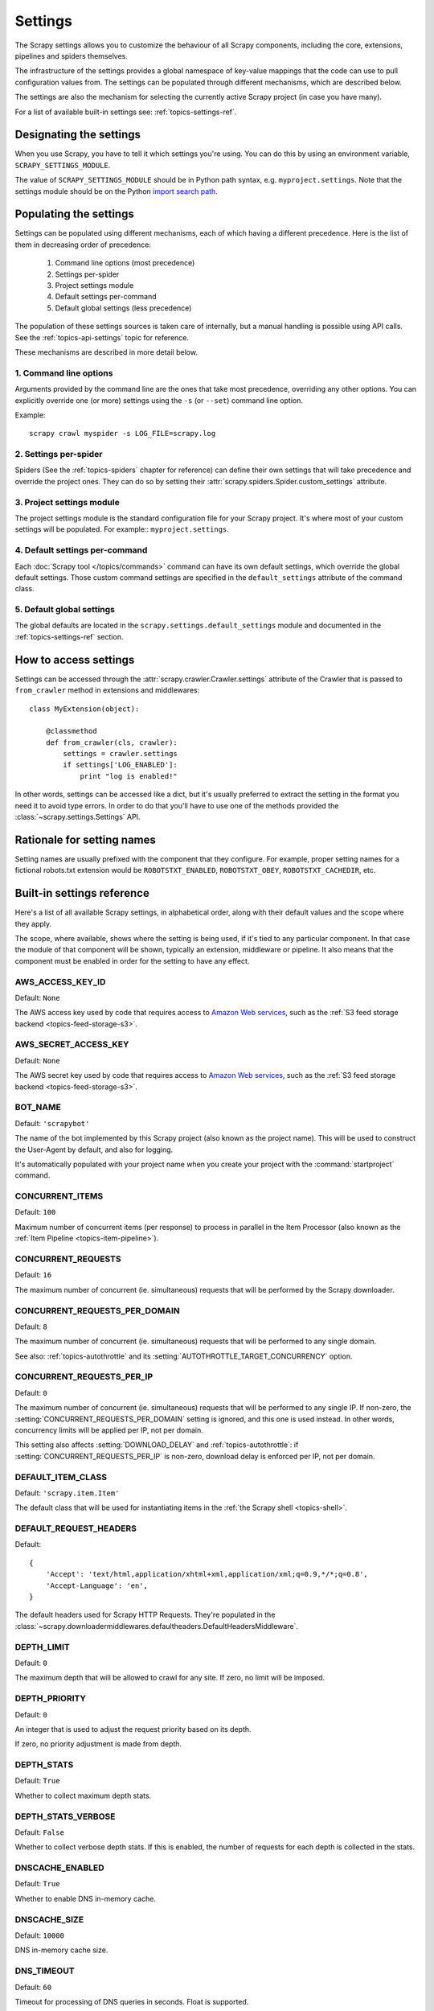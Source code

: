 .. _topics-settings:

========
Settings
========

The Scrapy settings allows you to customize the behaviour of all Scrapy
components, including the core, extensions, pipelines and spiders themselves.

The infrastructure of the settings provides a global namespace of key-value mappings
that the code can use to pull configuration values from. The settings can be
populated through different mechanisms, which are described below.

The settings are also the mechanism for selecting the currently active Scrapy
project (in case you have many).

For a list of available built-in settings see: :ref:`topics-settings-ref`.

.. _topics-settings-module-envvar:

Designating the settings
========================

When you use Scrapy, you have to tell it which settings you're using. You can
do this by using an environment variable, ``SCRAPY_SETTINGS_MODULE``.

The value of ``SCRAPY_SETTINGS_MODULE`` should be in Python path syntax, e.g.
``myproject.settings``. Note that the settings module should be on the
Python `import search path`_.

.. _import search path: https://docs.python.org/2/tutorial/modules.html#the-module-search-path

Populating the settings
=======================

Settings can be populated using different mechanisms, each of which having a
different precedence. Here is the list of them in decreasing order of
precedence:

 1. Command line options (most precedence)
 2. Settings per-spider
 3. Project settings module
 4. Default settings per-command
 5. Default global settings (less precedence)

The population of these settings sources is taken care of internally, but a
manual handling is possible using API calls. See the
:ref:`topics-api-settings` topic for reference.

These mechanisms are described in more detail below.

1. Command line options
-----------------------

Arguments provided by the command line are the ones that take most precedence,
overriding any other options. You can explicitly override one (or more)
settings using the ``-s`` (or ``--set``) command line option.

.. highlight:: sh

Example::

    scrapy crawl myspider -s LOG_FILE=scrapy.log

2. Settings per-spider
----------------------

Spiders (See the :ref:`topics-spiders` chapter for reference) can define their
own settings that will take precedence and override the project ones. They can
do so by setting their :attr:`scrapy.spiders.Spider.custom_settings` attribute.

3. Project settings module
--------------------------

The project settings module is the standard configuration file for your Scrapy
project.  It's where most of your custom settings will be populated. For
example:: ``myproject.settings``.

4. Default settings per-command
-------------------------------

Each :doc:`Scrapy tool </topics/commands>` command can have its own default
settings, which override the global default settings. Those custom command
settings are specified in the ``default_settings`` attribute of the command
class.

5. Default global settings
--------------------------

The global defaults are located in the ``scrapy.settings.default_settings``
module and documented in the :ref:`topics-settings-ref` section.

How to access settings
======================

.. highlight:: python

Settings can be accessed through the :attr:`scrapy.crawler.Crawler.settings`
attribute of the Crawler that is passed to ``from_crawler`` method in
extensions and middlewares::

    class MyExtension(object):

        @classmethod
        def from_crawler(cls, crawler):
            settings = crawler.settings
            if settings['LOG_ENABLED']:
                print "log is enabled!"

In other words, settings can be accessed like a dict, but it's usually preferred
to extract the setting in the format you need it to avoid type errors. In order
to do that you'll have to use one of the methods provided the
:class:`~scrapy.settings.Settings` API.

Rationale for setting names
===========================

Setting names are usually prefixed with the component that they configure. For
example, proper setting names for a fictional robots.txt extension would be
``ROBOTSTXT_ENABLED``, ``ROBOTSTXT_OBEY``, ``ROBOTSTXT_CACHEDIR``, etc.


.. _topics-settings-ref:

Built-in settings reference
===========================

Here's a list of all available Scrapy settings, in alphabetical order, along
with their default values and the scope where they apply.

The scope, where available, shows where the setting is being used, if it's tied
to any particular component. In that case the module of that component will be
shown, typically an extension, middleware or pipeline. It also means that the
component must be enabled in order for the setting to have any effect.

.. setting:: AWS_ACCESS_KEY_ID

AWS_ACCESS_KEY_ID
-----------------

Default: ``None``

The AWS access key used by code that requires access to `Amazon Web services`_,
such as the :ref:`S3 feed storage backend <topics-feed-storage-s3>`.

.. setting:: AWS_SECRET_ACCESS_KEY

AWS_SECRET_ACCESS_KEY
---------------------

Default: ``None``

The AWS secret key used by code that requires access to `Amazon Web services`_,
such as the :ref:`S3 feed storage backend <topics-feed-storage-s3>`.

.. setting:: BOT_NAME

BOT_NAME
--------

Default: ``'scrapybot'``

The name of the bot implemented by this Scrapy project (also known as the
project name). This will be used to construct the User-Agent by default, and
also for logging.

It's automatically populated with your project name when you create your
project with the :command:`startproject` command.

.. setting:: CONCURRENT_ITEMS

CONCURRENT_ITEMS
----------------

Default: ``100``

Maximum number of concurrent items (per response) to process in parallel in the
Item Processor (also known as the :ref:`Item Pipeline <topics-item-pipeline>`).

.. setting:: CONCURRENT_REQUESTS

CONCURRENT_REQUESTS
-------------------

Default: ``16``

The maximum number of concurrent (ie. simultaneous) requests that will be
performed by the Scrapy downloader.

.. setting:: CONCURRENT_REQUESTS_PER_DOMAIN

CONCURRENT_REQUESTS_PER_DOMAIN
------------------------------

Default: ``8``

The maximum number of concurrent (ie. simultaneous) requests that will be
performed to any single domain.

See also: :ref:`topics-autothrottle` and its
:setting:`AUTOTHROTTLE_TARGET_CONCURRENCY` option.


.. setting:: CONCURRENT_REQUESTS_PER_IP

CONCURRENT_REQUESTS_PER_IP
--------------------------

Default: ``0``

The maximum number of concurrent (ie. simultaneous) requests that will be
performed to any single IP. If non-zero, the
:setting:`CONCURRENT_REQUESTS_PER_DOMAIN` setting is ignored, and this one is
used instead. In other words, concurrency limits will be applied per IP, not
per domain.

This setting also affects :setting:`DOWNLOAD_DELAY` and
:ref:`topics-autothrottle`: if :setting:`CONCURRENT_REQUESTS_PER_IP`
is non-zero, download delay is enforced per IP, not per domain.


.. setting:: DEFAULT_ITEM_CLASS

DEFAULT_ITEM_CLASS
------------------

Default: ``'scrapy.item.Item'``

The default class that will be used for instantiating items in the :ref:`the
Scrapy shell <topics-shell>`.

.. setting:: DEFAULT_REQUEST_HEADERS

DEFAULT_REQUEST_HEADERS
-----------------------

Default::

    {
        'Accept': 'text/html,application/xhtml+xml,application/xml;q=0.9,*/*;q=0.8',
        'Accept-Language': 'en',
    }

The default headers used for Scrapy HTTP Requests. They're populated in the
:class:`~scrapy.downloadermiddlewares.defaultheaders.DefaultHeadersMiddleware`.

.. setting:: DEPTH_LIMIT

DEPTH_LIMIT
-----------

Default: ``0``

The maximum depth that will be allowed to crawl for any site. If zero, no limit
will be imposed.

.. setting:: DEPTH_PRIORITY

DEPTH_PRIORITY
--------------

Default: ``0``

An integer that is used to adjust the request priority based on its depth.

If zero, no priority adjustment is made from depth.

.. setting:: DEPTH_STATS

DEPTH_STATS
-----------

Default: ``True``

Whether to collect maximum depth stats.

.. setting:: DEPTH_STATS_VERBOSE

DEPTH_STATS_VERBOSE
-------------------

Default: ``False``

Whether to collect verbose depth stats. If this is enabled, the number of
requests for each depth is collected in the stats.

.. setting:: DNSCACHE_ENABLED

DNSCACHE_ENABLED
----------------

Default: ``True``

Whether to enable DNS in-memory cache.

.. setting:: DNSCACHE_SIZE

DNSCACHE_SIZE
----------------

Default: ``10000``

DNS in-memory cache size.

.. setting:: DNS_TIMEOUT

DNS_TIMEOUT
----------------

Default: ``60``

Timeout for processing of DNS queries in seconds. Float is supported.

.. setting:: DOWNLOADER

DOWNLOADER
----------

Default: ``'scrapy.core.downloader.Downloader'``

The downloader to use for crawling.

.. setting:: DOWNLOADER_MIDDLEWARES

DOWNLOADER_MIDDLEWARES
----------------------

Default:: ``{}``

A dict containing the downloader middlewares enabled in your project, and their
orders. For more info see :ref:`topics-downloader-middleware-setting`.

.. setting:: DOWNLOADER_MIDDLEWARES_BASE

DOWNLOADER_MIDDLEWARES_BASE
---------------------------

Default::

    {
        'scrapy.downloadermiddlewares.robotstxt.RobotsTxtMiddleware': 100,
        'scrapy.downloadermiddlewares.httpauth.HttpAuthMiddleware': 300,
        'scrapy.downloadermiddlewares.downloadtimeout.DownloadTimeoutMiddleware': 350,
        'scrapy.downloadermiddlewares.useragent.UserAgentMiddleware': 400,
        'scrapy.downloadermiddlewares.retry.RetryMiddleware': 500,
        'scrapy.downloadermiddlewares.defaultheaders.DefaultHeadersMiddleware': 550,
        'scrapy.downloadermiddlewares.redirect.MetaRefreshMiddleware': 580,
        'scrapy.downloadermiddlewares.httpcompression.HttpCompressionMiddleware': 590,
        'scrapy.downloadermiddlewares.redirect.RedirectMiddleware': 600,
        'scrapy.downloadermiddlewares.cookies.CookiesMiddleware': 700,
        'scrapy.downloadermiddlewares.httpproxy.HttpProxyMiddleware': 750,
        'scrapy.downloadermiddlewares.chunked.ChunkedTransferMiddleware': 830,
        'scrapy.downloadermiddlewares.stats.DownloaderStats': 850,
        'scrapy.downloadermiddlewares.httpcache.HttpCacheMiddleware': 900,
    }

A dict containing the downloader middlewares enabled by default in Scrapy. You
should never modify this setting in your project, modify
:setting:`DOWNLOADER_MIDDLEWARES` instead.  For more info see
:ref:`topics-downloader-middleware-setting`.

.. setting:: DOWNLOADER_STATS

DOWNLOADER_STATS
----------------

Default: ``True``

Whether to enable downloader stats collection.

.. setting:: DOWNLOAD_DELAY

DOWNLOAD_DELAY
--------------

Default: ``0``

The amount of time (in secs) that the downloader should wait before downloading
consecutive pages from the same website. This can be used to throttle the
crawling speed to avoid hitting servers too hard. Decimal numbers are
supported.  Example::

    DOWNLOAD_DELAY = 0.25    # 250 ms of delay

This setting is also affected by the :setting:`RANDOMIZE_DOWNLOAD_DELAY`
setting (which is enabled by default). By default, Scrapy doesn't wait a fixed
amount of time between requests, but uses a random interval between 0.5 and 1.5
* :setting:`DOWNLOAD_DELAY`.

When :setting:`CONCURRENT_REQUESTS_PER_IP` is non-zero, delays are enforced
per ip address instead of per domain.

You can also change this setting per spider by setting ``download_delay``
spider attribute.

.. setting:: DOWNLOAD_HANDLERS

DOWNLOAD_HANDLERS
-----------------

Default: ``{}``

A dict containing the request downloader handlers enabled in your project.
See `DOWNLOAD_HANDLERS_BASE` for example format.

.. setting:: DOWNLOAD_HANDLERS_BASE

DOWNLOAD_HANDLERS_BASE
----------------------

Default::

    {
        'file': 'scrapy.core.downloader.handlers.file.FileDownloadHandler',
        'http': 'scrapy.core.downloader.handlers.http.HttpDownloadHandler',
        'https': 'scrapy.core.downloader.handlers.http.HttpDownloadHandler',
        's3': 'scrapy.core.downloader.handlers.s3.S3DownloadHandler',
    }

A dict containing the request download handlers enabled by default in Scrapy.
You should never modify this setting in your project, modify
:setting:`DOWNLOAD_HANDLERS` instead.

If you want to disable any of the above download handlers you must define them
in your project's :setting:`DOWNLOAD_HANDLERS` setting and assign `None`
as their value.  For example, if you want to disable the file download
handler::

    DOWNLOAD_HANDLERS = {
        'file': None,
    }

.. setting:: DOWNLOAD_TIMEOUT

DOWNLOAD_TIMEOUT
----------------

Default: ``180``

The amount of time (in secs) that the downloader will wait before timing out.

.. note::

    This timeout can be set per spider using :attr:`download_timeout`
    spider attribute and per-request using :reqmeta:`download_timeout`
    Request.meta key.

.. setting:: DOWNLOAD_MAXSIZE

DOWNLOAD_MAXSIZE
----------------

Default: `1073741824` (1024MB)

The maximum response size (in bytes) that downloader will download.

If you want to disable it set to 0.

.. reqmeta:: download_maxsize

.. note::

    This size can be set per spider using :attr:`download_maxsize`
    spider attribute and per-request using :reqmeta:`download_maxsize`
    Request.meta key.

    This feature needs Twisted >= 11.1.

.. setting:: DOWNLOAD_WARNSIZE

DOWNLOAD_WARNSIZE
-----------------

Default: `33554432` (32MB)

The response size (in bytes) that downloader will start to warn.

If you want to disable it set to 0.

.. note::

    This size can be set per spider using :attr:`download_warnsize`
    spider attribute and per-request using :reqmeta:`download_warnsize`
    Request.meta key.

    This feature needs Twisted >= 11.1.

.. setting:: DUPEFILTER_CLASS

DUPEFILTER_CLASS
----------------

Default: ``'scrapy.dupefilters.RFPDupeFilter'``

The class used to detect and filter duplicate requests.

The default (``RFPDupeFilter``) filters based on request fingerprint using
the ``scrapy.utils.request.request_fingerprint`` function. In order to change
the way duplicates are checked you could subclass ``RFPDupeFilter`` and
override its ``request_fingerprint`` method. This method should accept
scrapy :class:`~scrapy.http.Request` object and return its fingerprint
(a string).

.. setting:: DUPEFILTER_DEBUG

DUPEFILTER_DEBUG
----------------

Default: ``False``

By default, ``RFPDupeFilter`` only logs the first duplicate request.
Setting :setting:`DUPEFILTER_DEBUG` to ``True`` will make it log all duplicate requests.

.. setting:: EDITOR

EDITOR
------

Default: `depends on the environment`

The editor to use for editing spiders with the :command:`edit` command. It
defaults to the ``EDITOR`` environment variable, if set. Otherwise, it defaults
to ``vi`` (on Unix systems) or the IDLE editor (on Windows).

.. setting:: EXTENSIONS

EXTENSIONS
----------

Default:: ``{}``

A dict containing the extensions enabled in your project, and their orders.

.. setting:: EXTENSIONS_BASE

EXTENSIONS_BASE
---------------

Default::

    {
        'scrapy.extensions.corestats.CoreStats': 0,
        'scrapy.telnet.TelnetConsole': 0,
        'scrapy.extensions.memusage.MemoryUsage': 0,
        'scrapy.extensions.memdebug.MemoryDebugger': 0,
        'scrapy.extensions.closespider.CloseSpider': 0,
        'scrapy.extensions.feedexport.FeedExporter': 0,
        'scrapy.extensions.logstats.LogStats': 0,
        'scrapy.extensions.spiderstate.SpiderState': 0,
        'scrapy.extensions.throttle.AutoThrottle': 0,
    }

The list of available extensions. Keep in mind that some of them need to
be enabled through a setting. By default, this setting contains all stable
built-in extensions.

For more information See the :ref:`extensions user guide  <topics-extensions>`
and the :ref:`list of available extensions <topics-extensions-ref>`.

.. setting:: ITEM_PIPELINES

ITEM_PIPELINES
--------------

Default: ``{}``

A dict containing the item pipelines to use, and their orders. The dict is
empty by default order values are arbitrary but it's customary to define them
in the 0-1000 range.

Lists are supported in :setting:`ITEM_PIPELINES` for backwards compatibility,
but they are deprecated.

Example::

   ITEM_PIPELINES = {
       'mybot.pipelines.validate.ValidateMyItem': 300,
       'mybot.pipelines.validate.StoreMyItem': 800,
   }

.. setting:: ITEM_PIPELINES_BASE

ITEM_PIPELINES_BASE
-------------------

Default: ``{}``

A dict containing the pipelines enabled by default in Scrapy. You should never
modify this setting in your project, modify :setting:`ITEM_PIPELINES` instead.

.. setting:: LOG_ENABLED

LOG_ENABLED
-----------

Default: ``True``

Whether to enable logging.

.. setting:: LOG_ENCODING

LOG_ENCODING
------------

Default: ``'utf-8'``

The encoding to use for logging.

.. setting:: LOG_FILE

LOG_FILE
--------

Default: ``None``

File name to use for logging output. If None, standard error will be used.

.. setting:: LOG_FORMAT

LOG_FORMAT
----------

Default: ``'%(asctime)s [%(name)s] %(levelname)s: %(message)s'``

String for formatting log messsages. Refer to the `Python logging documentation`_ for the whole list of available
placeholders.

.. _Python logging documentation: https://docs.python.org/2/library/logging.html#logrecord-attributes

.. setting:: LOG_DATEFORMAT

LOG_DATEFORMAT
--------------

Default: ``'%Y-%m-%d %H:%M:%S'``

String for formatting date/time, expansion of the ``%(asctime)s`` placeholder
in :setting:`LOG_FORMAT`. Refer to the `Python datetime documentation`_ for the whole list of available
directives.

.. _Python datetime documentation: https://docs.python.org/2/library/datetime.html#strftime-and-strptime-behavior

.. setting:: LOG_LEVEL

LOG_LEVEL
---------

Default: ``'DEBUG'``

Minimum level to log. Available levels are: CRITICAL, ERROR, WARNING,
INFO, DEBUG. For more info see :ref:`topics-logging`.

.. setting:: LOG_STDOUT

LOG_STDOUT
----------

Default: ``False``

If ``True``, all standard output (and error) of your process will be redirected
to the log. For example if you ``print 'hello'`` it will appear in the Scrapy
log.

.. setting:: MEMDEBUG_ENABLED

MEMDEBUG_ENABLED
----------------

Default: ``False``

Whether to enable memory debugging.

.. setting:: MEMDEBUG_NOTIFY

MEMDEBUG_NOTIFY
---------------

Default: ``[]``

When memory debugging is enabled a memory report will be sent to the specified
addresses if this setting is not empty, otherwise the report will be written to
the log.

Example::

    MEMDEBUG_NOTIFY = ['user@example.com']

.. setting:: MEMUSAGE_ENABLED

MEMUSAGE_ENABLED
----------------

Default: ``False``

Scope: ``scrapy.extensions.memusage``

Whether to enable the memory usage extension that will shutdown the Scrapy
process when it exceeds a memory limit, and also notify by email when that
happened.

See :ref:`topics-extensions-ref-memusage`.

.. setting:: MEMUSAGE_LIMIT_MB

MEMUSAGE_LIMIT_MB
-----------------

Default: ``0``

Scope: ``scrapy.extensions.memusage``

The maximum amount of memory to allow (in megabytes) before shutting down
Scrapy  (if MEMUSAGE_ENABLED is True). If zero, no check will be performed.

See :ref:`topics-extensions-ref-memusage`.

.. setting:: MEMUSAGE_CHECK_INTERVAL_SECONDS

MEMUSAGE_CHECK_INTERVAL_SECONDS
-------------------------------

Default: ``60.0``

Scope: ``scrapy.extensions.memusage``

The :ref:`Memory usage extension <topics-extensions-ref-memusage>`
checks the current memory usage, versus the limits set by 
:setting:`MEMUSAGE_LIMIT_MB` and :setting:`MEMUSAGE_WARNING_MB`, 
at fixed time intervals.

This sets the length of these intervals, in seconds.

See :ref:`topics-extensions-ref-memusage`.

.. setting:: MEMUSAGE_NOTIFY_MAIL

MEMUSAGE_NOTIFY_MAIL
--------------------

Default: ``False``

Scope: ``scrapy.extensions.memusage``

A list of emails to notify if the memory limit has been reached.

Example::

    MEMUSAGE_NOTIFY_MAIL = ['user@example.com']

See :ref:`topics-extensions-ref-memusage`.

.. setting:: MEMUSAGE_REPORT

MEMUSAGE_REPORT
---------------

Default: ``False``

Scope: ``scrapy.extensions.memusage``

Whether to send a memory usage report after each spider has been closed.

See :ref:`topics-extensions-ref-memusage`.

.. setting:: MEMUSAGE_WARNING_MB

MEMUSAGE_WARNING_MB
-------------------

Default: ``0``

Scope: ``scrapy.extensions.memusage``

The maximum amount of memory to allow (in megabytes) before sending a warning
email notifying about it. If zero, no warning will be produced.

.. setting:: NEWSPIDER_MODULE

NEWSPIDER_MODULE
----------------

Default: ``''``

Module where to create new spiders using the :command:`genspider` command.

Example::

    NEWSPIDER_MODULE = 'mybot.spiders_dev'

.. setting:: RANDOMIZE_DOWNLOAD_DELAY

RANDOMIZE_DOWNLOAD_DELAY
------------------------

Default: ``True``

If enabled, Scrapy will wait a random amount of time (between 0.5 and 1.5
* :setting:`DOWNLOAD_DELAY`) while fetching requests from the same
website.

This randomization decreases the chance of the crawler being detected (and
subsequently blocked) by sites which analyze requests looking for statistically
significant similarities in the time between their requests.

The randomization policy is the same used by `wget`_ ``--random-wait`` option.

If :setting:`DOWNLOAD_DELAY` is zero (default) this option has no effect.

.. _wget: http://www.gnu.org/software/wget/manual/wget.html

.. setting:: REACTOR_THREADPOOL_MAXSIZE

REACTOR_THREADPOOL_MAXSIZE
--------------------------

Default: ``10``

The maximum limit for Twisted Reactor thread pool size. This is common
multi-purpose thread pool used by various Scrapy components. Threaded
DNS Resolver, BlockingFeedStorage, S3FilesStore just to name a few. Increase
this value if you're experiencing problems with insufficient blocking IO.

.. setting:: REDIRECT_MAX_TIMES

REDIRECT_MAX_TIMES
------------------

Default: ``20``

Defines the maximum times a request can be redirected. After this maximum the
request's response is returned as is. We used Firefox default value for the
same task.

.. setting:: REDIRECT_MAX_METAREFRESH_DELAY

REDIRECT_MAX_METAREFRESH_DELAY
------------------------------

Default: ``100``

Some sites use meta-refresh for redirecting to a session expired page, so we
restrict automatic redirection to a maximum delay (in seconds)

.. setting:: REDIRECT_PRIORITY_ADJUST

REDIRECT_PRIORITY_ADJUST
------------------------

Default: ``+2``

Adjust redirect request priority relative to original request.
A negative priority adjust means more priority.

.. setting:: ROBOTSTXT_OBEY

ROBOTSTXT_OBEY
--------------

Default: ``False``

Scope: ``scrapy.downloadermiddlewares.robotstxt``

If enabled, Scrapy will respect robots.txt policies. For more information see
:ref:`topics-dlmw-robots`

.. setting:: SCHEDULER

SCHEDULER
---------

Default: ``'scrapy.core.scheduler.Scheduler'``

The scheduler to use for crawling.

.. setting:: SPIDER_CONTRACTS

SPIDER_CONTRACTS
----------------

Default:: ``{}``

A dict containing the scrapy contracts enabled in your project, used for
testing spiders. For more info see :ref:`topics-contracts`.

.. setting:: SPIDER_CONTRACTS_BASE

SPIDER_CONTRACTS_BASE
---------------------

Default::

    {
        'scrapy.contracts.default.UrlContract' : 1,
        'scrapy.contracts.default.ReturnsContract': 2,
        'scrapy.contracts.default.ScrapesContract': 3,
    }

A dict containing the scrapy contracts enabled by default in Scrapy. You should
never modify this setting in your project, modify :setting:`SPIDER_CONTRACTS`
instead. For more info see :ref:`topics-contracts`.

.. setting:: SPIDER_LOADER_CLASS

SPIDER_LOADER_CLASS
-------------------

Default: ``'scrapy.spiderloader.SpiderLoader'``

The class that will be used for loading spiders, which must implement the
:ref:`topics-api-spiderloader`.

.. setting:: SPIDER_MIDDLEWARES

SPIDER_MIDDLEWARES
------------------

Default:: ``{}``

A dict containing the spider middlewares enabled in your project, and their
orders. For more info see :ref:`topics-spider-middleware-setting`.

.. setting:: SPIDER_MIDDLEWARES_BASE

SPIDER_MIDDLEWARES_BASE
-----------------------

Default::

    {
        'scrapy.spidermiddlewares.httperror.HttpErrorMiddleware': 50,
        'scrapy.spidermiddlewares.offsite.OffsiteMiddleware': 500,
        'scrapy.spidermiddlewares.referer.RefererMiddleware': 700,
        'scrapy.spidermiddlewares.urllength.UrlLengthMiddleware': 800,
        'scrapy.spidermiddlewares.depth.DepthMiddleware': 900,
    }

A dict containing the spider middlewares enabled by default in Scrapy. You
should never modify this setting in your project, modify
:setting:`SPIDER_MIDDLEWARES` instead. For more info see
:ref:`topics-spider-middleware-setting`.

.. setting:: SPIDER_MODULES

SPIDER_MODULES
--------------

Default: ``[]``

A list of modules where Scrapy will look for spiders.

Example::

    SPIDER_MODULES = ['mybot.spiders_prod', 'mybot.spiders_dev']

.. setting:: STATS_CLASS

STATS_CLASS
-----------

Default: ``'scrapy.statscollectors.MemoryStatsCollector'``

The class to use for collecting stats, who must implement the
:ref:`topics-api-stats`.

.. setting:: STATS_DUMP

STATS_DUMP
----------

Default: ``True``

Dump the :ref:`Scrapy stats <topics-stats>` (to the Scrapy log) once the spider
finishes.

For more info see: :ref:`topics-stats`.

.. setting:: STATSMAILER_RCPTS

STATSMAILER_RCPTS
-----------------

Default: ``[]`` (empty list)

Send Scrapy stats after spiders finish scraping. See
:class:`~scrapy.extensions.statsmailer.StatsMailer` for more info.

.. setting:: TELNETCONSOLE_ENABLED

TELNETCONSOLE_ENABLED
---------------------

Default: ``True``

A boolean which specifies if the :ref:`telnet console <topics-telnetconsole>`
will be enabled (provided its extension is also enabled).

.. setting:: TELNETCONSOLE_PORT

TELNETCONSOLE_PORT
------------------

Default: ``[6023, 6073]``

The port range to use for the telnet console. If set to ``None`` or ``0``, a
dynamically assigned port is used. For more info see
:ref:`topics-telnetconsole`.

.. setting:: TEMPLATES_DIR

TEMPLATES_DIR
-------------

Default: ``templates`` dir inside scrapy module

The directory where to look for templates when creating new projects with
:command:`startproject` command.

.. setting:: URLLENGTH_LIMIT

URLLENGTH_LIMIT
---------------

Default: ``2083``

Scope: ``spidermiddlewares.urllength``

The maximum URL length to allow for crawled URLs. For more information about
the default value for this setting see: http://www.boutell.com/newfaq/misc/urllength.html

.. setting:: USER_AGENT

USER_AGENT
----------

Default: ``"Scrapy/VERSION (+http://scrapy.org)"``

The default User-Agent to use when crawling, unless overridden.


Settings documented elsewhere:
------------------------------

The following settings are documented elsewhere, please check each specific
case to see how to enable and use them.

.. settingslist::


.. _Amazon web services: http://aws.amazon.com/
.. _breadth-first order: http://en.wikipedia.org/wiki/Breadth-first_search
.. _depth-first order: http://en.wikipedia.org/wiki/Depth-first_search
